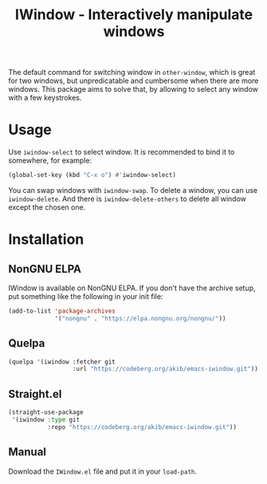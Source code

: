#+title: IWindow - Interactively manipulate windows

The default command for switching window in ~other-window~, which is
great for two windows, but unpredicatable and cumbersome when there
are more windows.  This package aims to solve that, by allowing to
select any window with a few keystrokes.

* Usage

Use ~iwindow-select~ to select window.  It is recommended to bind it
to somewhere, for example:

#+begin_src emacs-lisp
(global-set-key (kbd "C-x o") #'iwindow-select)
#+end_src

You can swap windows with ~iwindow-swap~.  To delete a window, you can
use ~iwindow-delete~.  And there is ~iwindow-delete-others~ to delete
all window except the chosen one.

* Installation

** NonGNU ELPA

IWindow is available on NonGNU ELPA.  If you don't have the archive
setup, put something like the following in your init file:

#+begin_src emacs-lisp
(add-to-list 'package-archives
             '("nongnu" . "https://elpa.nongnu.org/nongnu/"))
#+end_src

** Quelpa

#+begin_src emacs-lisp
(quelpa '(iwindow :fetcher git
                  :url "https://codeberg.org/akib/emacs-iwindow.git"))
#+end_src

** Straight.el

#+begin_src emacs-lisp
(straight-use-package
 '(iwindow :type git
           :repo "https://codeberg.org/akib/emacs-iwindow.git"))
#+end_src

** Manual

Download the ~IWindow.el~ file and put it in your ~load-path~.
